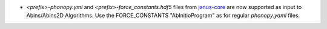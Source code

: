 - *<prefix>-phonopy.yml* and *<prefix>-force_constants.hdf5* files
  from `janus-core <https://stfc.github.io/janus-core>`_ are now
  supported as input to Abins/Abins2D Algorithms. Use the
  FORCE_CONSTANTS "AbInitioProgram" as for regular *phonopy.yaml*
  files.
